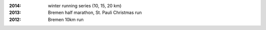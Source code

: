 :2014: winter running series (10, 15, 20 km)
:2013: Bremen half marathon, St. Pauli Christmas run
:2012: Bremen 10km run